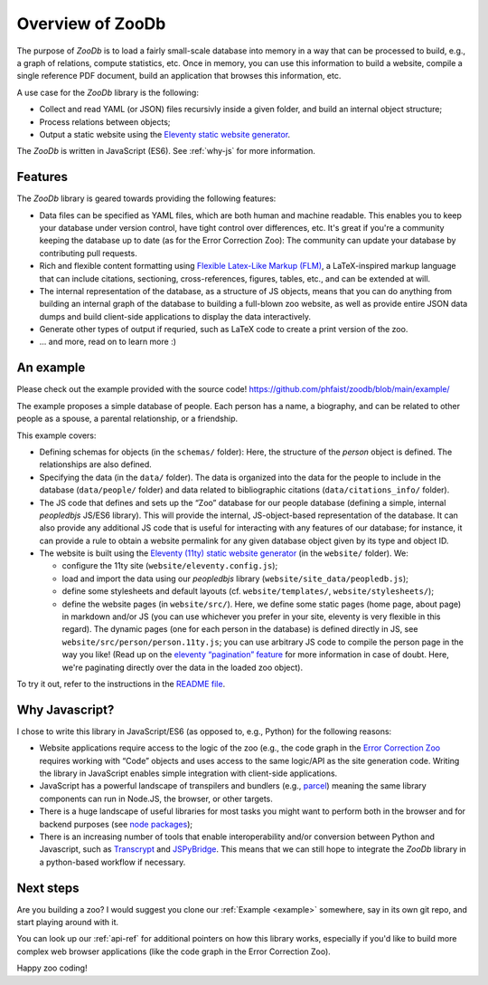 Overview of ZooDb
=================

The purpose of `ZooDb` is to load a fairly small-scale database into memory in a
way that can be processed to build, e.g., a graph of relations, compute
statistics, etc.  Once in memory, you can use this information to build a
website, compile a single reference PDF document, build an application that
browses this information, etc.

A use case for the `ZooDb` library is the following:

* Collect and read YAML (or JSON) files recursivly inside a given folder, and
  build an internal object structure;

* Process relations between objects;

* Output a static website using the `Eleventy static website generator
  <https://11ty.dev/>`_.

The `ZooDb` is written in JavaScript (ES6).  See :ref:`why-js` for more
information.


Features
--------

The `ZooDb` library is geared towards providing the following features:

* Data files can be specified as YAML files, which are both human and machine
  readable.  This enables you to keep your database under version control, have
  tight control over differences, etc.  It's great if you're a community keeping
  the database up to date (as for the Error Correction Zoo): The community can
  update your database by contributing pull requests.

* Rich and flexible content formatting using
  `Flexible Latex-Like Markup (FLM) <https://github.com/phfaist/flm>`_,
  a LaTeX-inspired markup language that can include citations, sectioning,
  cross-references, figures, tables, etc., and can be extended at will.

* The internal representation of the database, as a structure of JS objects,
  means that you can do anything from building an internal graph of the database
  to building a full-blown zoo website, as well as provide entire JSON data
  dumps and build client-side applications to display the data interactively.

* Generate other types of output if requried, such as LaTeX code to create a
  print version of the zoo.

* ... and more, read on to learn more :) 


.. _example:

An example
----------

Please check out the example provided with the source code!
https://github.com/phfaist/zoodb/blob/main/example/

The example proposes a simple database of people.  Each person has a name, a
biography, and can be related to other people as a spouse, a parental
relationship, or a friendship.

This example covers:

* Defining schemas for objects (in the ``schemas/`` folder): Here, the structure
  of the `person` object is defined.  The relationships are also defined.

* Specifying the data (in the ``data/`` folder).  The data is organized into the
  data for the people to include in the database (``data/people/`` folder) and
  data related to bibliographic citations (``data/citations_info/`` folder).

* The JS code that defines and sets up the “Zoo” database for our people
  database (defining a simple, internal `peopledbjs` JS/ES6 library).  This will
  provide the internal, JS-object-based representation of the database.  It can
  also provide any additional JS code that is useful for interacting with any
  features of our database; for instance, it can provide a rule to obtain a
  website permalink for any given database object given by its type and
  object ID.

* The website is built using the `Eleventy (11ty) static website generator
  <https://11ty.dev/>`_ (in the ``website/`` folder).  We:

  - configure the 11ty site (``website/eleventy.config.js``);

  - load and import the data using our `peopledbjs` library
    (``website/site_data/peopledb.js``);

  - define some stylesheets and default layouts
    (cf. ``website/templates/``, ``website/stylesheets/``);

  - define the website pages (in ``website/src/``).  Here, we define some static
    pages (home page, about page) in markdown and/or JS (you can use whichever
    you prefer in your site, eleventy is very flexible in this regard).  The
    dynamic pages (one for each person in the database) is defined directly in
    JS, see ``website/src/person/person.11ty.js``; you can use arbitrary JS code
    to compile the person page in the way you like!  (Read up on the `eleventy
    “pagination” feature <https://www.11ty.dev/docs/pagination/>`_ for more
    information in case of doubt.  Here, we're paginating directly over the data
    in the loaded zoo object).

To try it out, refer to the instructions in
the `README file <https://github.com/phfaist/zoodb/blob/main/example/website/README.md>`_.


.. _why-js:

Why Javascript?
---------------

I chose to write this library in JavaScript/ES6 (as opposed to, e.g., Python)
for the following reasons:

- Website applications require access to the logic of the zoo (e.g., the code
  graph in the `Error Correction Zoo <https://errorcorrectionzoo.org/>`_
  requires working with “Code” objects and uses access to the same logic/API as
  the site generation code.  Writing the library in JavaScript enables simple
  integration with client-side applications.

- JavaScript has a powerful landscape of transpilers and bundlers (e.g., `parcel
  <https://parceljs.org/>`_) meaning the same library components can run in
  Node.JS, the browser, or other targets.

- There is a huge landscape of useful libraries for most tasks you might want to
  perform both in the browser and for backend purposes (see `node packages
  <https://www.npmjs.com/>`_);

- There is an increasing number of tools that enable interoperability and/or
  conversion between Python and Javascript, such as `Transcrypt
  <https://transcrypt.org/>`_ and `JSPyBridge
  <https://github.com/extremeheat/JSPyBridge>`_.  This means that we can still
  hope to integrate the `ZooDb` library in a python-based workflow if necessary.


Next steps
----------

Are you building a zoo?  I would suggest you clone our :ref:`Example <example>`
somewhere, say in its own git repo, and start playing around with it.

You can look up our :ref:`api-ref` for additional pointers on how this library
works, especially if you'd like to build more complex web browser applications
(like the code graph in the Error Correction Zoo).

Happy zoo coding!

